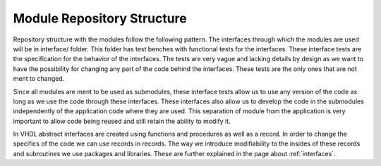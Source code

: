 Module Repository Structure
===========================

Repository structure with the modules follow the following pattern. The interfaces through which the modules are used will be in interface/ folder. This folder has test benches with functional tests for the interfaces. These interface tests are the specification for the behavior of the interfaces. The tests are very vague and lacking details by design as we want to have the possibility for changing any part of the code behind the interfaces. These tests are the only ones that are not ment to changed.

Since all modules are ment to be used as submodules, these interface tests allow us to use any version of the code as long as we use the code through these interfaces. These interfaces also allow us to develop the code in the submodules independently of the application code where they are used. This separation of module from the application is very important to allow code being reused and still retain the ability to modify it.

In VHDL abstract interfaces are created using functions and procedures as well as a record. In order to change the specifics of the code we can use records in records. The way we introduce modifiability to the insides of these records and subroutines we use packages and libraries. These are further explained in the page about :ref:`interfaces`. 

